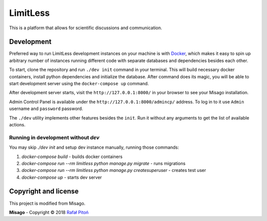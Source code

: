 =========
LimitLess
=========

This is a platform that allows for scientific discussions and communication.


Development
===========

Preferred way to run LimitLess development instances on your machine is with `Docker <https://www.docker.com/community-edition#/download>`_, which makes it easy to spin up arbitrary number of instances running different code with separate databases and dependencies besides each other.

To start, clone the repository and run ``./dev init`` command in your terminal. This will build necessary docker containers, install python dependencies and initialize the database. After command does its magic, you will be able to start development server using the ``docker-compose up`` command.

After development server starts, visit the ``http://127.0.0.1:8000/`` in your browser to see your Misago installation.

Admin Control Panel is available under the ``http://127.0.0.1:8000/admincp/`` address. To log in to it use ``Admin`` username and ``password`` password.

The ``./dev`` utility implements other features besides the ``init``. Run it without any arguments to get the list of available actions.


Running in development without `dev`
-------------------------------------------

You may skip `./dev init` and setup dev instance manually, running those commands:

1. `docker-compose build` - builds docker containers
2. `docker-compose run --rm limitless python manage.py migrate` - runs migrations
3. `docker-compose run --rm limitless python manage.py createsuperuser` - creates test user
4. `docker-compose up` - starts dev server


Copyright and license
=====================

This project is modified from Misago.

**Misago** - Copyright © 2018 `Rafał Pitoń <http://github.com/rafalp>`_

